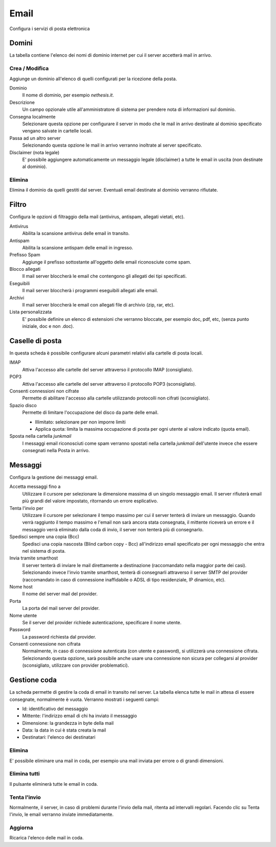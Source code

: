 =====
Email
=====

Configura i servizi di posta elettronica

Domini
======

La tabella contiene l'elenco dei nomi di dominio internet per cui il
server accetterà mail in arrivo.

Crea / Modifica
---------------

Aggiunge un dominio all'elenco di quelli configurati per la ricezione
della posta.

Dominio
    Il nome di dominio, per esempio *nethesis.it*.
Descrizione
    Un campo opzionale utile all'amministratore di sistema per prendere nota
    di informazioni sul dominio.
Consegna localmente
    Selezionare questa opzione per configurare il server in modo
    che le mail in arrivo destinate al dominio specificato vengano salvate
    in cartelle locali.
Passa ad un altro server
    Selezionando questa opzione le mail in arrivo verranno
    inoltrate al server specificato.
Disclaimer (nota legale)
    E' possibile aggiungere automaticamente un messaggio legale (disclaimer)
    a tutte le email in uscita (non destinate al dominio).


Elimina
-------

Elimina il dominio da quelli gestiti dal server. Eventuali email
destinate al dominio verranno rifiutate.


Filtro
======

Configura le opzioni di filtraggio della mail (antivirus, antispam,
allegati vietati, etc).

Antivirus
    Abilita la scansione antivirus delle email in transito.
Antispam
    Abilita la scansione antispam delle email in ingresso.
Prefisso Spam
    Aggiunge il prefisso sottostante all'oggetto delle email riconosciute
    come spam.
Blocco allegati
    Il mail server bloccherà le email che contengono gli allegati dei tipi
    specificati.
Eseguibili
    Il mail server bloccherà i programmi eseguibili allegati alle email.
Archivi
    Il mail server bloccherà le email con allegati file di archivio (zip,
    rar, etc).
Lista personalizzata
    E' possibile definire un elenco di estensioni che verranno bloccate, per
    esempio doc, pdf, etc, (senza punto iniziale, doc e non .doc).


Caselle di posta
================

In questa scheda è possibile configurare alcuni parametri relativi alla
cartelle di posta locali.

IMAP
    Attiva l'accesso alle cartelle del server attraverso il protocollo IMAP (consigliato).

POP3
    Attiva l'accesso alle cartelle del server attraverso il protocollo POP3 (sconsigliato).
Consenti connessioni non cifrate
    Permette di abilitare l'accesso alla cartelle utilizzando protocolli non cifrati (sconsigliato).
Spazio disco
    Permette di limitare l'occupazione del disco da parte delle email.
    
    * Illimitato: selezionare per non imporre limiti
    * Applica quota: limita la massima occupazione di posta per ogni utente al valore
      indicato (quota email).
Sposta nella cartella *junkmail*
    I messaggi email riconosciuti come spam verranno spostati nella cartella
    *junkmail* dell'utente invece che essere consegnati nella Posta in arrivo.


Messaggi
========

Configura la gestione dei messaggi email.

Accetta messaggi fino a
    Utilizzare il cursore per selezionare la dimensione massima di un
    singolo messaggio email. Il server rifiuterà email più grandi del valore
    impostato, ritornando un errore esplicativo.

Tenta l'invio per
    Utilizzare il cursore per selezionare il tempo massimo per cui il server
    tenterà di inviare un messaggio. Quando verrà raggiunto il tempo massimo
    e l'email non sarà ancora stata consegnata, il mittente riceverà un
    errore e il messaggio verrà eliminato dalla coda di invio, il server non
    tenterà più di consegnarlo.

Spedisci sempre una copia (Bcc)
    Spedisci una copia nascosta (Blind carbon copy - Bcc) all'indirizzo email
    specificato per ogni messaggio che entra nel sistema di posta.

Invia tramite smarthost
    Il server tenterà di inviare le mail direttamente a
    destinazione (raccomandato nella maggior parte dei casi). Selezionando
    invece l'invio tramite smarthost, tenterà di consegnarli attraverso il server
    SMTP del provider (raccomandato in caso di connessione inaffidabile o
    ADSL di tipo residenziale, IP dinamico, etc).

Nome host
    Il nome del server mail del provider.

Porta
    La porta del mail server del provider.

Nome utente
    Se il server del provider richiede autenticazione, specificare il nome
    utente.

Password
    La password richiesta dal provider.

Consenti connessione non cifrata
    Normalmente, in caso di connessione autenticata (con utente e password),
    si utilizzerà una connessione cifrata. Selezionando questa opzione, sarà
    possibile anche usare una connessione non sicura per collegarsi al
    provider (sconsigliato, utilizzare con provider problematici).

Gestione coda
=============

La scheda permette di gestire la coda di email in transito nel server.
La tabella elenca tutte le mail in attesa di essere consegnate,
normalmente è vuota. Verranno mostrati i seguenti campi:

* Id: identificativo del messaggio
* Mittente: l'indirizzo email di chi ha inviato il messaggio
* Dimensione: la grandezza in byte della mail
* Data: la data in cui è stata creata la mail
* Destinatari: l'elenco dei destinatari


Elimina
-------

E' possibile eliminare una mail in coda, per esempio una mail inviata
per errore o di grandi dimensioni.

Elimina tutti
-------------

Il pulsante eliminerà tutte le email in coda.

Tenta l'invio
-------------

Normalmente, il server, in caso di problemi durante l'invio della mail,
ritenta ad intervalli regolari. Facendo clic su Tenta l'invio, le email
verranno inviate immediatamente.

Aggiorna
--------

Ricarica l'elenco delle mail in coda.


